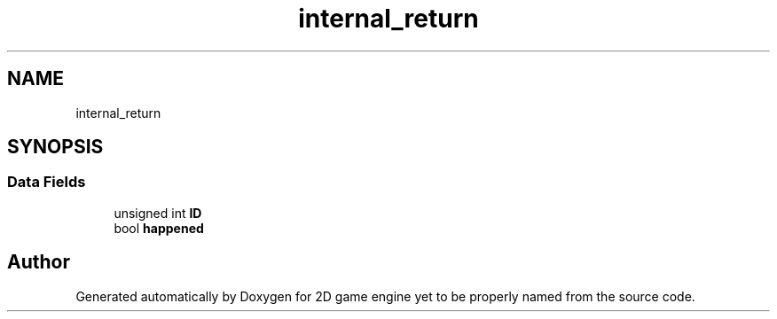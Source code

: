 .TH "internal_return" 3 "Fri May 18 2018" "Version 0.1" "2D game engine yet to be properly named" \" -*- nroff -*-
.ad l
.nh
.SH NAME
internal_return
.SH SYNOPSIS
.br
.PP
.SS "Data Fields"

.in +1c
.ti -1c
.RI "unsigned int \fBID\fP"
.br
.ti -1c
.RI "bool \fBhappened\fP"
.br
.in -1c

.SH "Author"
.PP 
Generated automatically by Doxygen for 2D game engine yet to be properly named from the source code\&.
